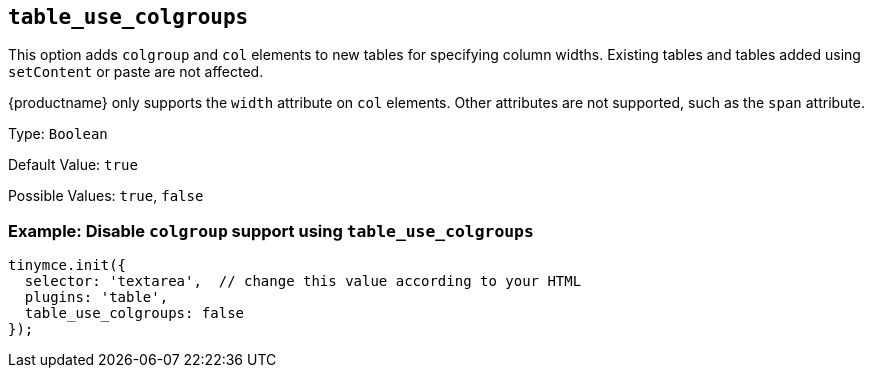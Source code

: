 [[table_use_colgroups]]
== `+table_use_colgroups+`

This option adds `+colgroup+` and `+col+` elements to new tables for specifying column widths. Existing tables and tables added using `+setContent+` or paste are not affected.

{productname} only supports the `+width+` attribute on `+col+` elements. Other attributes are not supported, such as the `+span+` attribute.

Type: `+Boolean+`

Default Value: `+true+`

Possible Values: `+true+`, `+false+`

=== Example: Disable `+colgroup+` support using `+table_use_colgroups+`

[source,js]
----
tinymce.init({
  selector: 'textarea',  // change this value according to your HTML
  plugins: 'table',
  table_use_colgroups: false
});
----
